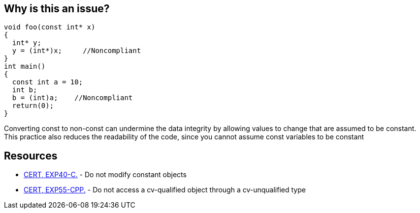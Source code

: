 == Why is this an issue?

----
void foo(const int* x)
{
  int* y;
  y = (int*)x;     //Noncompliant
}
int main()
{
  const int a = 10;
  int b;
  b = (int)a;    //Noncompliant
  return(0);
}
----
Converting const to non-const can undermine the data integrity by allowing values to change that are assumed to be constant. This practice also reduces the readability of the code, since you cannot assume const variables to be constant


== Resources

* https://www.securecoding.cert.org/confluence/x/gAU[CERT, EXP40-C.] - Do not modify constant objects
* https://www.securecoding.cert.org/confluence/x/ZYAyAQ[CERT, EXP55-CPP.] - Do not access a cv-qualified object through a cv-unqualified type


ifdef::env-github,rspecator-view[]
'''
== Comments And Links
(visible only on this page)

=== duplicates: S859

endif::env-github,rspecator-view[]
